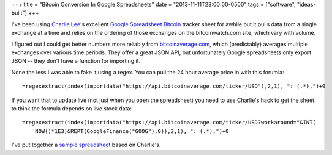 +++
title = "Bitcoin Conversion In Google Spreadsheets"
date = "2013-11-11T23:00:00-0500"
tags = ["software", "ideas-built"]
+++


I've been using `Charlie Lee`_'s excellent `Google Spreadsheet Bitcoin`_ tracker
sheet for awhile but it pulls data from a single exchange at a time and relies
on the ordering of those exchanges on the bitcoinwatch.com site, which vary with
volume.

I figured out I could get better numbers more reliably from bitcoinaverage.com_,
which (predictably) averages multiple exchanges over various time periods.  They
offer a great JSON API, but unfortunately Google spreadsheets only export JSON
-- they don't have a function for importing it.

None the less I was able to fake it using a regex.  You can pull the 24 hour
average price in with this forumla::

    =regexextract(index(importdata("https://api.bitcoinaverage.com/ticker/USD"),2,1), ": (.*),")+0

If you want that to update live (not just when you open the spreadsheet) you
need to use Charlie's hack to get the sheet to think the formula depends on live
stock data::

    =regexextract(index(importdata("https://api.bitcoinaverage.com/ticker/USD?workaround="&INT(
        NOW()*1E3)&REPT(GoogleFinance("GOOG");0)),2,1), ": (.*),")+0

I've put together a `sample spreadsheet`_ based on Charlie's.

.. _Charlie Lee: https://plus.google.com/u/0/108380884935330936839/about
.. _Google Spreadsheet Bitcoin: https://spreadsheets.google.com/spreadsheet/ccc?key=0Amu2Hoiel5SYdFJMVV95cG5pbFppSHc4YnVwUzZwanc&hl=en_US&authkey=CIa_g-AM
.. _bitcoinaverage.com: http://bitcoinaverage.com
.. _sample spreadsheet: https://docs.google.com/spreadsheet/ccc?key=0Al9QwmOcaI8fdGNNdzgzaGRYUnVtdkpmUmJJTkthZXc&usp=sharing


.. tags: ideas-built,software

